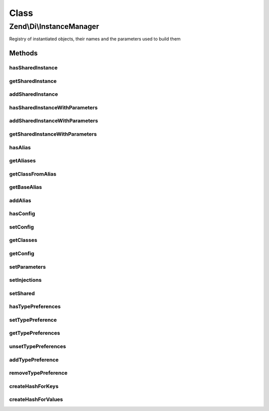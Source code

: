 .. Di/InstanceManager.php generated using docpx on 01/30/13 03:02pm


Class
*****

Zend\\Di\\InstanceManager
=========================

Registry of instantiated objects, their names and the parameters used to build them

Methods
-------

hasSharedInstance
+++++++++++++++++

.. function:: hasSharedInstance()


    Does this instance manager have this shared instance

    :param string: 

    :rtype: bool 



getSharedInstance
+++++++++++++++++

.. function:: getSharedInstance()


    getSharedInstance()



addSharedInstance
+++++++++++++++++

.. function:: addSharedInstance()


    Add shared instance

    :param object: 
    :param string: 

    :throws Exception\InvalidArgumentException: 



hasSharedInstanceWithParameters
+++++++++++++++++++++++++++++++

.. function:: hasSharedInstanceWithParameters()


    hasSharedInstanceWithParameters()

    :param string: 
    :param array: 
    :param bool: 

    :rtype: bool|string 



addSharedInstanceWithParameters
+++++++++++++++++++++++++++++++

.. function:: addSharedInstanceWithParameters()


    addSharedInstanceWithParameters()

    :param object: 
    :param string: 
    :param array: 

    :rtype: void 



getSharedInstanceWithParameters
+++++++++++++++++++++++++++++++

.. function:: getSharedInstanceWithParameters()


    Retrieves an instance by its name and the parameters stored at its instantiation

    :param string: 
    :param array: 
    :param bool|null: 

    :rtype: object|bool false if no instance was found



hasAlias
++++++++

.. function:: hasAlias()


    Check for an alias

    :param string: 

    :rtype: bool 



getAliases
++++++++++

.. function:: getAliases()


    Get aliases

    :rtype: array 



getClassFromAlias
+++++++++++++++++

.. function:: getClassFromAlias()


    getClassFromAlias()

    :param string: 

    :rtype: string|bool 

    :throws: Exception\RuntimeException 



getBaseAlias
++++++++++++

.. function:: getBaseAlias()


    @param  string                     $alias

    :rtype: string|bool 

    :throws: Exception\RuntimeException 



addAlias
++++++++

.. function:: addAlias()


    Add alias


    :param string: 
    :param string: 
    :param array: 

    :rtype: void 



hasConfig
+++++++++

.. function:: hasConfig()


    Check for configuration

    :param string: 

    :rtype: bool 



setConfig
+++++++++

.. function:: setConfig()


    Sets configuration for a single alias/class

    :param string: 
    :param array: 
    :param bool: 



getClasses
++++++++++

.. function:: getClasses()


    Get classes

    :rtype: array 



getConfig
+++++++++

.. function:: getConfig()


    @param  string $aliasOrClass

    :rtype: array 



setParameters
+++++++++++++

.. function:: setParameters()


    setParameters() is a convenience method for:
       setConfig($type, array('parameters' => array(...)), true);

    :param string: Alias or Class
    :param array: Multi-dim array of parameters and their values

    :rtype: void 



setInjections
+++++++++++++

.. function:: setInjections()


    setInjections() is a convenience method for:
       setConfig($type, array('injections' => array(...)), true);

    :param string: Alias or Class
    :param array: Multi-dim array of methods and their parameters

    :rtype: void 



setShared
+++++++++

.. function:: setShared()


    Set shared

    :param string: 
    :param bool: 

    :rtype: void 



hasTypePreferences
++++++++++++++++++

.. function:: hasTypePreferences()


    Check for type preferences

    :param string: 

    :rtype: bool 



setTypePreference
+++++++++++++++++

.. function:: setTypePreference()


    Set type preference

    :param string: 
    :param array: 

    :rtype: InstanceManager 



getTypePreferences
++++++++++++++++++

.. function:: getTypePreferences()


    Get type preferences

    :param string: 

    :rtype: array 



unsetTypePreferences
++++++++++++++++++++

.. function:: unsetTypePreferences()


    Unset type preferences

    :param string: 

    :rtype: void 



addTypePreference
+++++++++++++++++

.. function:: addTypePreference()


    Adds a type preference. A type preference is a redirection to a preferred alias or type when an abstract type
    $interfaceOrAbstract is requested

    :param string: 
    :param string: 

    :rtype: self 



removeTypePreference
++++++++++++++++++++

.. function:: removeTypePreference()


    Removes a previously set type preference

    :param string: 
    :param string: 

    :rtype: bool|self 



createHashForKeys
+++++++++++++++++

.. function:: createHashForKeys()


    @param  string   $classOrAlias

    :param string[]: 

    :rtype: string 



createHashForValues
+++++++++++++++++++

.. function:: createHashForValues()


    @param  string $classOrAlias

    :param array: 

    :rtype: string 



